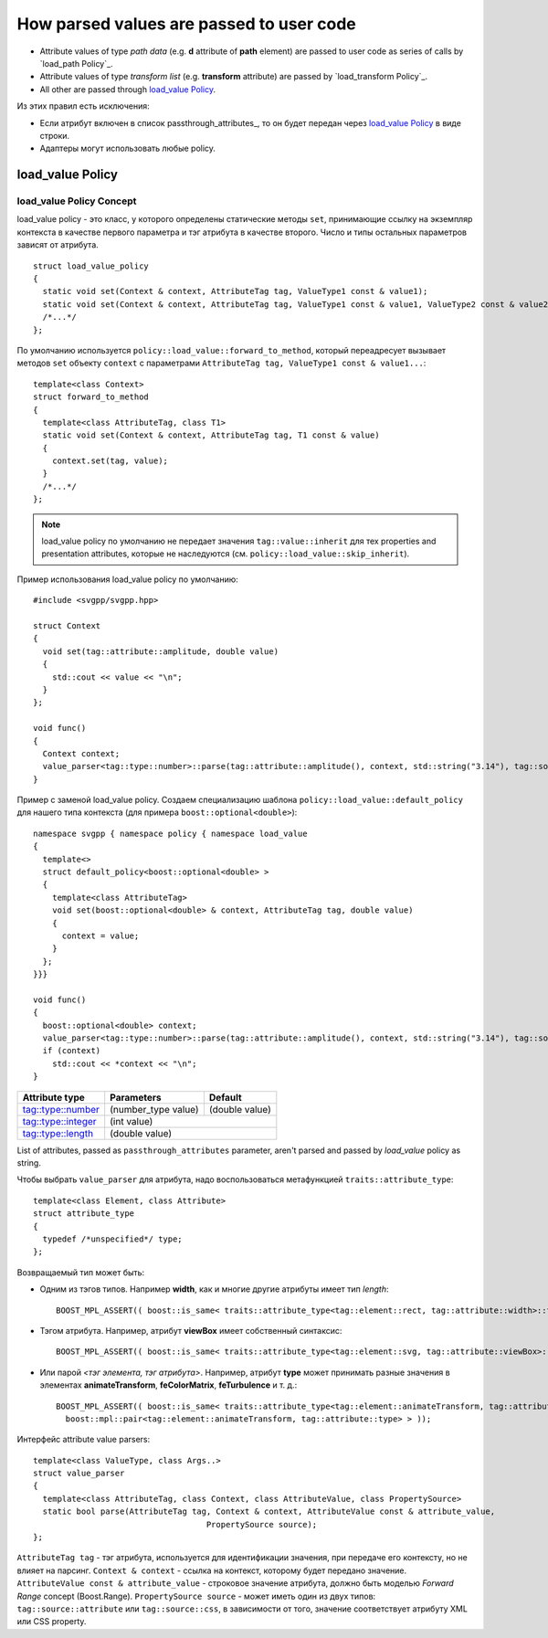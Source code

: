 How parsed values are passed to user code
=============================================

* Attribute values of type *path data* (e.g. **d** attribute of **path** element) are passed to user code as series of calls by `load_path Policy`_.
* Attribute values of type *transform list* (e.g. **transform** attribute) are passed by `load_transform Policy`_.
* All other are passed through `load_value Policy`_.

Из этих правил есть исключения:

* Если атрибут включен в список passthrough_attributes_, то он будет передан через `load_value Policy`_ в виде строки.
* Адаптеры могут использовать любые policy.

load_value Policy
-----------------------

load_value Policy Concept
^^^^^^^^^^^^^^^^^^^^^^^^^^^

load_value policy - это класс, у которого определены статические методы ``set``, принимающие ссылку на экземпляр контекста в качестве первого параметра и тэг атрибута в качестве второго. Число и типы остальных параметров зависят от атрибута.

::

  struct load_value_policy
  {
    static void set(Context & context, AttributeTag tag, ValueType1 const & value1);
    static void set(Context & context, AttributeTag tag, ValueType1 const & value1, ValueType2 const & value2);
    /*...*/
  };

По умолчанию используется ``policy::load_value::forward_to_method``, который переадресует вызывает методов ``set`` объекту ``context`` с параметрами  ``AttributeTag tag, ValueType1 const & value1...``::

  template<class Context>
  struct forward_to_method
  {
    template<class AttributeTag, class T1>
    static void set(Context & context, AttributeTag tag, T1 const & value)
    {
      context.set(tag, value);
    }
    /*...*/
  };

.. note::

  load_value policy по умолчанию не передает значения ``tag::value::inherit`` для тех properties and presentation attributes, которые не наследуются (см. ``policy::load_value::skip_inherit``). 


Пример использования load_value policy по умолчанию::

  #include <svgpp/svgpp.hpp>

  struct Context
  {
    void set(tag::attribute::amplitude, double value)
    {
      std::cout << value << "\n";
    }
  };

  void func()
  {
    Context context;
    value_parser<tag::type::number>::parse(tag::attribute::amplitude(), context, std::string("3.14"), tag::source::attribute());
  }

Пример с заменой load_value policy. Создаем специализацию шаблона ``policy::load_value::default_policy`` для нашего типа контекста (для примера ``boost::optional<double>``)::

  namespace svgpp { namespace policy { namespace load_value 
  {
    template<>
    struct default_policy<boost::optional<double> >
    {
      template<class AttributeTag>
      void set(boost::optional<double> & context, AttributeTag tag, double value) 
      {
        context = value;
      }
    };
  }}}

  void func()
  {
    boost::optional<double> context;
    value_parser<tag::type::number>::parse(tag::attribute::amplitude(), context, std::string("3.14"), tag::source::attribute());
    if (context)
      std::cout << *context << "\n";
  }

+------------------------------------------------------------------------+---------------------------------+----------------+
| Attribute type                                                         | Parameters                      | Default        |
+========================================================================+=================================+================+
| `tag::type::number                                                     | (number_type value)             | (double value) |
| <http://www.w3.org/TR/SVG11/types.html#DataTypeNumber>`_               |                                 |                |
+------------------------------------------------------------------------+---------------------------------+----------------+
| `tag::type::integer                                                    | (int value)                                      |
| <http://www.w3.org/TR/SVG11/types.html#Integer>`_                      |                                                  |
+------------------------------------------------------------------------+---------------------------------+----------------+
| `tag::type::length                                                     | (double value)                                   |
| <http://www.w3.org/TR/SVG11/types.html#DataTypeLength>`_               |                                                  |
+------------------------------------------------------------------------+---------------------------------+----------------+


List of attributes, passed as ``passthrough_attributes`` parameter, aren't parsed and passed by *load_value* policy as string.


Чтобы выбрать ``value_parser`` для атрибута, надо воспользоваться метафункцией ``traits::attribute_type``::

  template<class Element, class Attribute> 
  struct attribute_type
  {
    typedef /*unspecified*/ type;
  };

Возвращаемый тип может быть:

* Одним из тэгов типов. Например **width**, как и многие другие атрибуты имеет тип *length*::

    BOOST_MPL_ASSERT(( boost::is_same< traits::attribute_type<tag::element::rect, tag::attribute::width>::type, tag::type::length> ));

* Тэгом атрибута. Например, атрибут **viewBox** имеет собственный синтаксис::

    BOOST_MPL_ASSERT(( boost::is_same< traits::attribute_type<tag::element::svg, tag::attribute::viewBox>::type, tag::attribute::viewBox> ));
  
* Или парой *<тэг элемента, тэг атрибута>*. Например, атрибут **type** может принимать разные значения в элементах **animateTransform**, **feColorMatrix**, **feTurbulence** и т. д.::

    BOOST_MPL_ASSERT(( boost::is_same< traits::attribute_type<tag::element::animateTransform, tag::attribute::type>::type, 
      boost::mpl::pair<tag::element::animateTransform, tag::attribute::type> > ));


Интерфейс attribute value parsers::

  template<class ValueType, class Args..>
  struct value_parser
  {
    template<class AttributeTag, class Context, class AttributeValue, class PropertySource>
    static bool parse(AttributeTag tag, Context & context, AttributeValue const & attribute_value, 
                                      PropertySource source);
  };

``AttributeTag tag`` - тэг атрибута, используется для идентификации значения, при передаче его контексту, но не влияет на парсинг.
``Context & context`` - ссылка на контекст, которому будет передано значение.
``AttributeValue const & attribute_value`` - строковое значение атрибута, должно быть моделью *Forward Range* concept (Boost.Range).
``PropertySource source`` - может иметь один из двух типов: ``tag::source::attribute`` или ``tag::source::css``, в зависимости от того, значение соответствует атрибуту XML или CSS property.